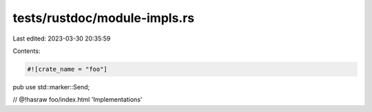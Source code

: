 tests/rustdoc/module-impls.rs
=============================

Last edited: 2023-03-30 20:35:59

Contents:

.. code-block:: rs

    #![crate_name = "foo"]

pub use std::marker::Send;

// @!hasraw foo/index.html 'Implementations'


